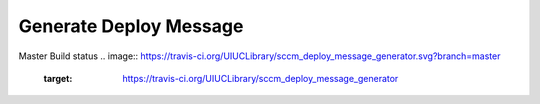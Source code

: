 =======================
Generate Deploy Message
=======================

Master Build status
.. image:: https://travis-ci.org/UIUCLibrary/sccm_deploy_message_generator.svg?branch=master
    :target: https://travis-ci.org/UIUCLibrary/sccm_deploy_message_generator
